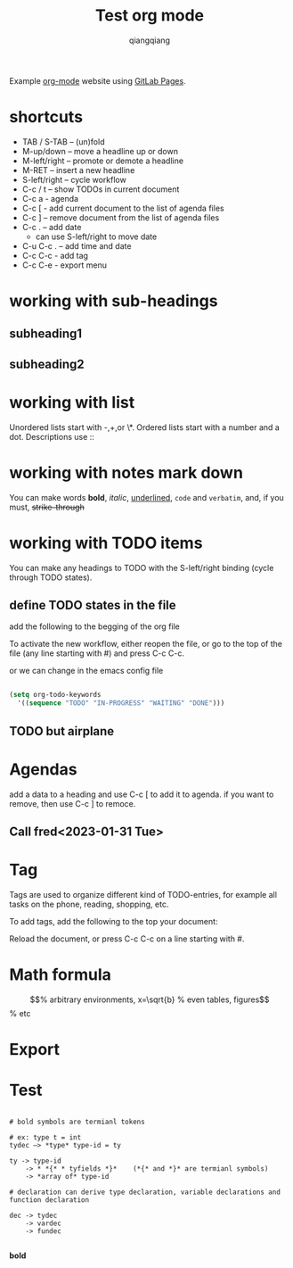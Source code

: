 #+title: Test org mode
#+author: qiangqiang
#+TODO: TODO IN-PROGRESS DONE

Example [[http://orgmode.org][org-mode]] website using [[http://pages.gitlab.io/][GitLab Pages]].

* shortcuts

  + TAB / S-TAB – (un)fold
  + M-up/down – move a headline up or down
  + M-left/right – promote or demote a headline
  + M-RET – insert a new headline
  + S-left/right – cycle workflow
  + C-c / t – show TODOs in current document
  + C-c a - agenda
  + C-c [ - add current document to the list of agenda files
  + C-c ] – remove document from the list of agenda files
  + C-c . – add date
    - can use S-left/right to move date
  + C-u C-c . – add time and date
  + C-c C-c - add tag
  + C-c C-e - export menu

* working with sub-headings
** subheading1

** subheading2


* working with list
  Unordered lists start with -,+,or \*.
  Ordered lists start with a number and a dot.
  Descriptions use ::

* working with notes mark down

  You can make words *bold*, /italic/, _underlined_, =code= and ~verbatim~, and, if you must, +strike-through+

* working with TODO items

You can make any headings to TODO with the S-left/right binding (cycle through TODO states).

** define TODO states in the file

add the following to the begging of the org file

#+TODO: TODO IN-PROGRESS WAITING DONE

To activate the new workflow, either reopen the file, or go to the top of the file (any line starting with #) and press C-c C-c.

or we can change in the emacs config file


#+BEGIN_SRC emacs-lisp

(setq org-todo-keywords
  '((sequence "TODO" "IN-PROGRESS" "WAITING" "DONE")))

#+END_SRC


** TODO but airplane

* Agendas
add a data to a heading and use C-c [ to add it to agenda.
if you want to remove, then use C-c ] to remoce.

** Call fred<2023-01-31 Tue>



* Tag

Tags are used to organize different kind of TODO-entries, for example all tasks on the phone, reading, shopping, etc.

To add tags, add the following to the top your document:
#+TAGS: { @OFFICE(o) @HOME(h) } COMPUTER(c) PHONE(p) READING(r)
Reload the document, or press C-c C-c on a line starting with #.


* Math formula

\begin{equation}                        % arbitrary environments,
x=\sqrt{b}                              % even tables, figures
\end{equation}                          % etc



* Export

* Test

#+BEGIN_SRC text

# bold symbols are termianl tokens

# ex: type t = int
tydec —> *type* type-id = ty

ty -> type-id
    -> * *{* * tyfields *}*    (*{* and *}* are termianl symbols)
    -> *array of* type-id

# declaration can derive type declaration, variable declarations and function declaration

dec -> tydec
    -> vardec
    -> fundec

#+END_SRC


*bold*


